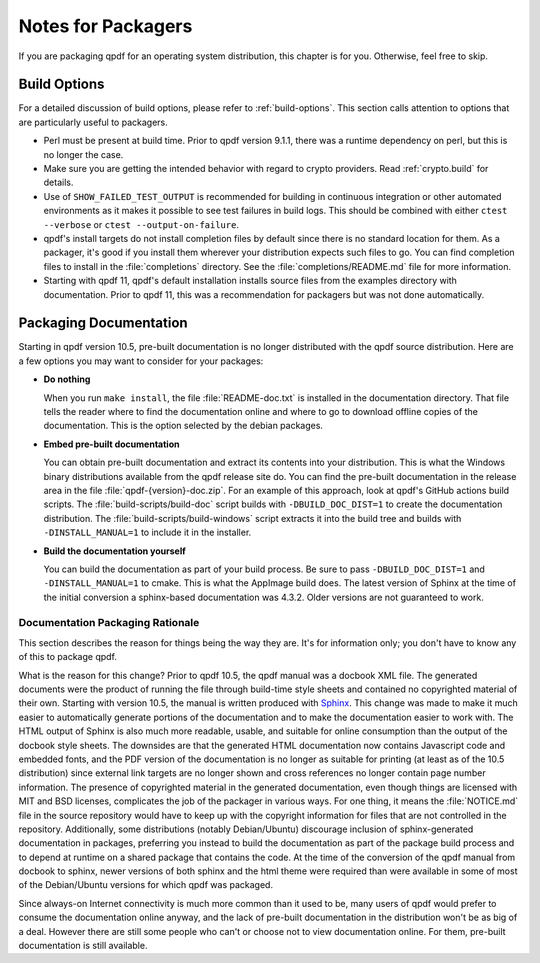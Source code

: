 .. _packaging:

Notes for Packagers
===================

If you are packaging qpdf for an operating system distribution, this
chapter is for you. Otherwise, feel free to skip.

Build Options
-------------

For a detailed discussion of build options, please refer to
:ref:`build-options`. This section calls attention to options that are
particularly useful to packagers.

- Perl must be present at build time. Prior to qpdf version 9.1.1,
  there was a runtime dependency on perl, but this is no longer the
  case.

- Make sure you are getting the intended behavior with regard to crypto
  providers. Read :ref:`crypto.build` for details.

- Use of ``SHOW_FAILED_TEST_OUTPUT`` is recommended for building in
  continuous integration or other automated environments as it makes
  it possible to see test failures in build logs. This should be
  combined with either ``ctest --verbose`` or ``ctest
  --output-on-failure``.

- qpdf's install targets do not install completion files by default
  since there is no standard location for them. As a packager, it's
  good if you install them wherever your distribution expects such
  files to go. You can find completion files to install in the
  :file:`completions` directory. See the :file:`completions/README.md`
  file for more information.

- Starting with qpdf 11, qpdf's default installation installs source
  files from the examples directory with documentation. Prior to qpdf
  11, this was a recommendation for packagers but was not done
  automatically.

.. _packaging-doc:

Packaging Documentation
-----------------------

Starting in qpdf version 10.5, pre-built documentation is no longer
distributed with the qpdf source distribution. Here are a few options
you may want to consider for your packages:

- **Do nothing**

  When you run ``make install``, the file :file:`README-doc.txt` is
  installed in the documentation directory. That file tells the reader
  where to find the documentation online and where to go to download
  offline copies of the documentation. This is the option selected by
  the debian packages.

- **Embed pre-built documentation**

  You can obtain pre-built documentation and extract its contents into
  your distribution. This is what the Windows binary distributions
  available from the qpdf release site do. You can find the pre-built
  documentation in the release area in the file
  :file:`qpdf-{version}-doc.zip`. For an example of this approach,
  look at qpdf's GitHub actions build scripts. The
  :file:`build-scripts/build-doc` script builds with
  ``-DBUILD_DOC_DIST=1`` to create the documentation distribution. The
  :file:`build-scripts/build-windows` script extracts it into the
  build tree and builds with ``-DINSTALL_MANUAL=1`` to include it in
  the installer.

- **Build the documentation yourself**

  You can build the documentation as part of your build process. Be
  sure to pass ``-DBUILD_DOC_DIST=1`` and ``-DINSTALL_MANUAL=1`` to
  cmake. This is what the AppImage build does. The latest version of
  Sphinx at the time of the initial conversion a sphinx-based
  documentation was 4.3.2. Older versions are not guaranteed to work.

.. _doc-packaging-rationale:

Documentation Packaging Rationale
~~~~~~~~~~~~~~~~~~~~~~~~~~~~~~~~~

This section describes the reason for things being the way they are.
It's for information only; you don't have to know any of this to
package qpdf.

What is the reason for this change? Prior to qpdf 10.5, the qpdf
manual was a docbook XML file. The generated documents were the
product of running the file through build-time style sheets and
contained no copyrighted material of their own. Starting with version
10.5, the manual is written produced with `Sphinx
<https://www.sphinx-doc.org>`__. This change was made to make it much
easier to automatically generate portions of the documentation and to
make the documentation easier to work with. The HTML output of Sphinx
is also much more readable, usable, and suitable for online
consumption than the output of the docbook style sheets. The downsides
are that the generated HTML documentation now contains Javascript code
and embedded fonts, and the PDF version of the documentation is no
longer as suitable for printing (at least as of the 10.5 distribution)
since external link targets are no longer shown and cross references
no longer contain page number information. The presence of copyrighted
material in the generated documentation, even though things are
licensed with MIT and BSD licenses, complicates the job of the
packager in various ways. For one thing, it means the
:file:`NOTICE.md` file in the source repository would have to keep up
with the copyright information for files that are not controlled in
the repository. Additionally, some distributions (notably
Debian/Ubuntu) discourage inclusion of sphinx-generated documentation
in packages, preferring you instead to build the documentation as part
of the package build process and to depend at runtime on a shared
package that contains the code. At the time of the conversion of the
qpdf manual from docbook to sphinx, newer versions of both sphinx and
the html theme were required than were available in some of most of
the Debian/Ubuntu versions for which qpdf was packaged.

Since always-on Internet connectivity is much more common than it used
to be, many users of qpdf would prefer to consume the documentation
online anyway, and the lack of pre-built documentation in the
distribution won't be as big of a deal. However there are still some
people who can't or choose not to view documentation online. For them,
pre-built documentation is still available.
